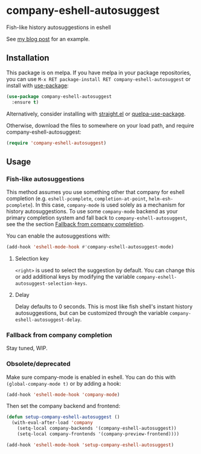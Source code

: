 * company-eshell-autosuggest
[[http://melpa.milkbox.net/#/company-eshell-autosuggest][file:http://melpa.milkbox.net/packages/company-eshell-autosuggest-badge.svg]]
[[https://stable.melpa.org/#/company-eshell-autosuggest][file:https://stable.melpa.org/packages/company-eshell-autosuggest-badge.svg]]
[[https://www.gnu.org/licenses/gpl-3.0.txt][file:https://img.shields.io/badge/license-GPL_3-green.svg]]

Fish-like history autosuggestions in eshell

See [[http://whyarethingsthewaytheyare.com/fishlike-autosuggestions-in-eshell/][my blog post]] for an example.

** Installation
This package is on melpa. If you have melpa in your package repositories, you
can use ~M-x RET package-install RET company-eshell-autosuggest~ or install
with [[https://github.com/jwiegley/use-package][use-package]]:
#+begin_src emacs-lisp
(use-package company-eshell-autosuggest
  :ensure t)
#+end_src

Alternatively, consider installing with [[https://github.com/raxod502/straight.el][straight.el]] or [[https://github.com/quelpa/quelpa-use-package][quelpa-use-package]].

Otherwise, download the files to somewhere on your load path, and require
company-eshell-autosuggest:
#+begin_src emacs-lisp
(require 'company-eshell-autosuggest)
#+end_src

** Usage
*** Fish-like autosuggestions
This method assumes you use something other that company for eshell completion
(e.g. ~eshell-pcomplete~, ~completion-at-point~, ~helm-esh-pcomplete~). In this
case, ~company-mode~ is used solely as a mechanism for history autosuggestions.
To use some ~company-mode~ backend as your primary completion system and fall
back to ~company-eshell-autosuggest~, see the the section [[#fallback-from-company-completion][Fallback from company
completion]].

You can enable the autosuggestions with:
#+begin_src emacs-lisp
(add-hook 'eshell-mode-hook #'company-eshell-autosuggest-mode)
#+end_src

**** Selection key
~<right>~ is used to select the suggestion by default. You can change this or
add additional keys by modifying the variable
~company-eshell-autosuggest-selection-keys~.

**** Delay
Delay defaults to 0 seconds. This is most like fish shell's instant history
autosuggestions, but can be customized through the variable
~company-eshell-autosuggest-delay~.

*** Fallback from company completion
Stay tuned, WIP.

*** Obsolete/deprecated
Make sure company-mode is enabled in eshell. You can do this with
~(global-company-mode t)~ or by adding a hook:
#+begin_src emacs-lisp
(add-hook 'eshell-mode-hook 'company-mode)
#+end_src

Then set the company backend and frontend:
#+begin_src emacs-lisp
(defun setup-company-eshell-autosuggest ()
  (with-eval-after-load 'company
    (setq-local company-backends '(company-eshell-autosuggest))
    (setq-local company-frontends '(company-preview-frontend))))

(add-hook 'eshell-mode-hook 'setup-company-eshell-autosuggest)
#+end_src
